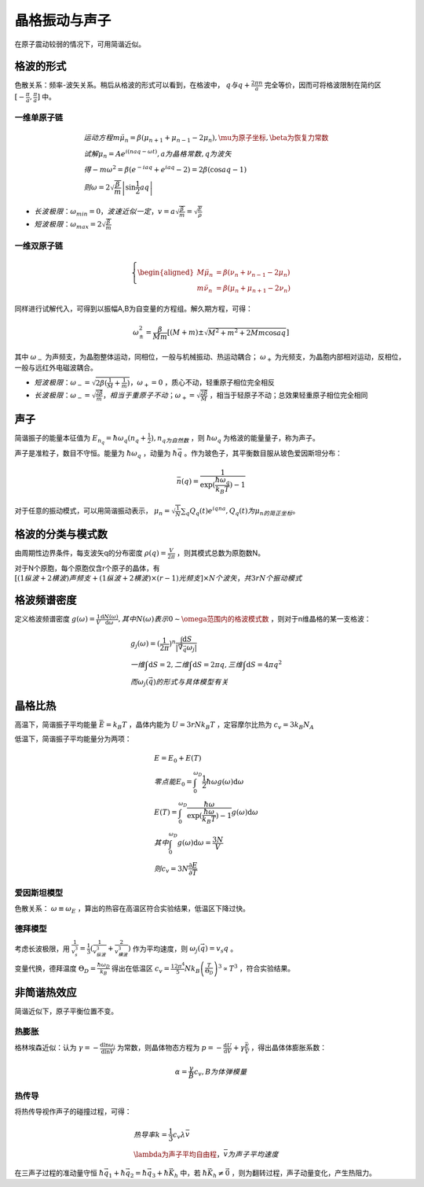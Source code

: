 晶格振动与声子
==============

在原子震动较弱的情况下，可用简谐近似。 

格波的形式
----------

色散关系：频率-波矢关系。稍后从格波的形式可以看到，在格波中， :math:`q与q+\frac{2\pi n}{a}` 完全等价，因而可将格波限制在简约区 :math:`[-\frac{\pi}{a},\frac{\pi}{a}]` 中。

.. index:: 求解色散关系

一维单原子链
++++++++++++

.. math::

	&运动方程 m\ddot{\mu}_n=\beta(\mu_{n+1}+\mu_{n-1}-2\mu_n),\mu为原子坐标,\beta为恢复力常数\\
	&试解\mu_n=Ae^{i(naq-\omega t)},a为晶格常数,q为波矢\\
	&得-m\omega^2=\beta(e^{-iaq}+e^{iaq}-2)=2\beta(\cos aq-1)\\
	&则\omega=2\sqrt{\frac{\beta}{m}}\left|\sin\frac{1}{2}aq\right|

- :math:`长波极限：\omega_{min}=0，波速近似一定，v=a\sqrt{\frac{\beta}{m}}=\sqrt{\frac{E}{\rho}}`
- :math:`短波极限：\omega_{max}=2\sqrt{\frac{\beta}{m}}`
  
一维双原子链
++++++++++++

.. math::
	
	\left\{
	\begin{aligned}
	M\ddot{\mu}_n&=\beta(\nu_{n}+\nu_{n-1}-2\mu_n)\\
	m\ddot{\nu}_n&=\beta(\mu_{n}+\mu_{n+1}-2\nu_n)
	\end{aligned}
	\right.

同样进行试解代入，可得到以振幅A,B为自变量的方程组。解久期方程，可得： 

.. math::

	\omega_{\pm}^2=\frac{\beta}{Mm}\left[(M+m)\pm\sqrt{M^2+m^2+2Mm\cos aq}\right]

其中 :math:`\omega_-` 为声频支，为晶胞整体运动，同相位，一般与机械振动、热运动耦合； :math:`\omega_+` 为光频支，为晶胞内部相对运动，反相位，一般与远红外电磁波耦合。 

- :math:`短波极限：\omega_-=\sqrt{2\beta(\frac{1}{M}+\frac{1}{m})}，\omega_+=0` ，质心不动，轻重原子相位完全相反
- :math:`长波极限：\omega_-=\sqrt{\frac{2\beta}{m}}，相当于重原子不动；\omega_+=\sqrt{\frac{2\beta}{M}}` ，相当于轻原子不动；总效果轻重原子相位完全相同

声子
----

简谐振子的能量本征值为 :math:`E_{n_q}=\hbar\omega_q(n_q+\frac{1}{2}),n_q为自然数` ，则 :math:`\hbar\omega_q` 为格波的能量量子，称为声子。

声子是准粒子，数目不守恒。能量为 :math:`\hbar\omega_q` ，动量为 :math:`\hbar\vec{q}` 。作为玻色子，其平衡数目服从玻色爱因斯坦分布：

.. math::

	\bar{n}(q)=\frac{1}{\exp(\frac{\hbar\omega_q}{k_B T})-1} 

对于任意的振动模式，可以用简谐振动表示， :math:`\mu_n=\sqrt{\frac{1}{N}}\sum_q Q_q(t)e^{iqna}, Q_q(t)为\mu_n的简正坐标。` 

格波的分类与模式数
------------------

由周期性边界条件，每支波矢q的分布密度 :math:`\rho(q)=\frac{V}{2\pi}` ，则其模式总数为原胞数N。

对于N个原胞，每个原胞仅含r个原子的晶体，有 :math:`[(1纵波+2横波)声频支+(1纵波+2横波)\times(r-1)光频支]\times N个波矢，共3rN个振动模式` 

格波频谱密度
------------

定义格波频谱密度 :math:`g(\omega)=\frac{1}{V}\frac{\mathrm{d}N(\omega)}{\mathrm{d}\omega},其中N(\omega)表示0\sim\omega范围内的格波模式数` ，则对于n维晶格的某一支格波：

.. math::

	&g_j(\omega)=(\frac{1}{2\pi})^n\frac{\int \mathrm{d}S}{|\vec{\nabla}_{\vec{q}}\omega_j|}\\
	&一维\int \mathrm{d}S=2,二维\int \mathrm{d}S=2\pi q,三维\int \mathrm{d}S= 4\pi q^2\\
	&而\omega_j(\vec{q})的形式与具体模型有关

晶格比热
--------

高温下，简谐振子平均能量 :math:`\bar{E}=k_B T` ，晶体内能为 :math:`U=3rNk_B T` ，定容摩尔比热为 :math:`c_v=3k_B N_A` 

低温下，简谐振子平均能量分为两项： 

.. math::

	&E=E_0+E(T)\\
	&零点能E_0=\int_0^{\omega_D}\frac{1}{2}\hbar\omega g(\omega)\mathrm{d}\omega\\
	&E(T)=\int_0^{\omega_D}\frac{\hbar\omega}{\exp(\frac{\hbar\omega}{k_B T})-1}g(\omega)\mathrm{d}\omega\\
	&其中\int_0^{\omega_D} g(\omega)\mathrm{d}\omega=\frac{3N}{V}\\
	&则c_v=3N\frac{\partial E}{\partial T}

爱因斯坦模型
++++++++++++

色散关系： :math:`\omega\equiv\omega_E` ，算出的热容在高温区符合实验结果，低温区下降过快。

德拜模型
++++++++

考虑长波极限，用 :math:`\frac{1}{v_s^3}=\frac{1}{3}(\frac{1}{v_{纵波}^3}+\frac{2}{v_{横波}^3})` 作为平均速度，则 :math:`\omega_j(\vec{q})=v_s q` 。

变量代换，德拜温度 :math:`\Theta_D=\frac{\hbar\omega_D}{k_B}` 得出在低温区 :math:`c_v=\frac{12\pi^4}{5}N k_B\left(\frac{T}{\Theta_D}\right)^3\propto T^3` ，符合实验结果。 

非简谐热效应
------------

简谐近似下，原子平衡位置不变。 

热膨胀
++++++

格林埃森近似：认为 :math:`\gamma=-\frac{\mathrm{d}\ln \omega_i}{\mathrm{d}\ln V}` 为常数，则晶体物态方程为 :math:`p=-\frac{\mathrm{d}U}{\mathrm{d}V}+\gamma\frac{\bar{E}}{V}` ，得出晶体体膨胀系数：

.. math::

	\alpha=\frac{\gamma}{B}c_v,B为体弹模量

热传导
++++++

将热传导视作声子的碰撞过程，可得： 

.. math::

	&热导率k=\frac{1}{3}c_v\lambda\bar{v}\\
	&\lambda为声子平均自由程，\bar{v}为声子平均速度

在三声子过程的准动量守恒 :math:`\hbar\vec{q}_1+\hbar\vec{q}_2=\hbar\vec{q}_3+\hbar\vec{K}_h` 中，若 :math:`\hbar\vec{K}_h\ne \vec{0}` ，则为翻转过程，声子动量变化，产生热阻力。